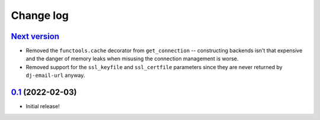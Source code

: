 Change log
==========

`Next version`_
~~~~~~~~~~~~~~~

- Removed the ``functools.cache`` decorator from ``get_connection`` --
  constructing backends isn't that expensive and the danger of memory leaks
  when misusing the connection management is worse.
- Removed support for the ``ssl_keyfile`` and ``ssl_certfile`` parameters since
  they are never returned by ``dj-email-url`` anyway.


`0.1`_ (2022-02-03)
~~~~~~~~~~~~~~~~~~~

- Initial release!

.. _0.1: https://github.com/feinheit/django-email-hosts/commit/747611e7285df
.. _Next version: https://github.com/feinheit/django-email-hosts/compare/0.1...main
